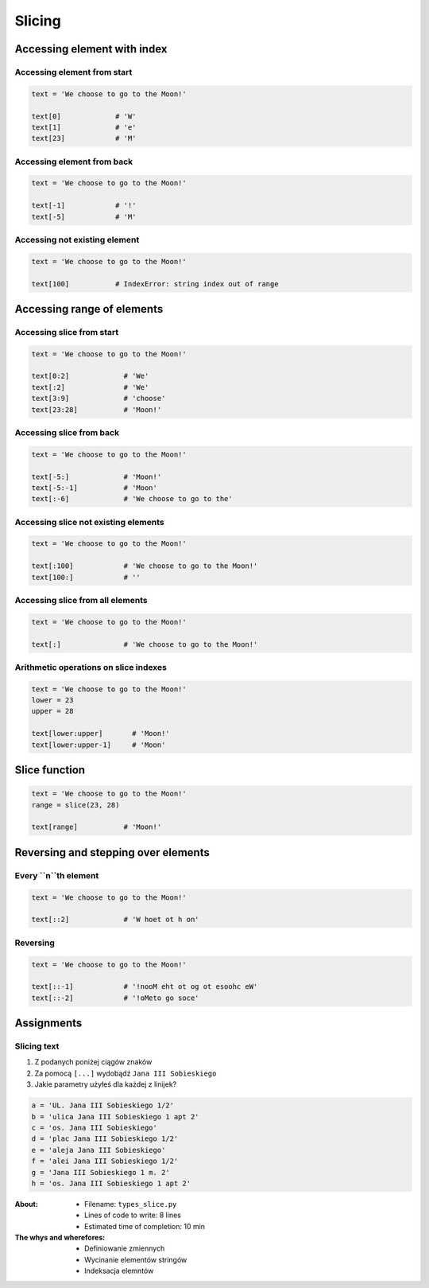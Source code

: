 .. _Slice:

*******
Slicing
*******


Accessing element with index
============================

Accessing element from start
----------------------------
.. code-block:: python

    text = 'We choose to go to the Moon!'

    text[0]             # 'W'
    text[1]             # 'e'
    text[23]            # 'M'

Accessing element from back
---------------------------
.. code-block:: python

    text = 'We choose to go to the Moon!'

    text[-1]            # '!'
    text[-5]            # 'M'

Accessing not existing element
------------------------------
.. code-block:: python

    text = 'We choose to go to the Moon!'

    text[100]           # IndexError: string index out of range


Accessing range of elements
===========================

Accessing slice from start
--------------------------
.. code-block:: python

    text = 'We choose to go to the Moon!'

    text[0:2]             # 'We'
    text[:2]              # 'We'
    text[3:9]             # 'choose'
    text[23:28]           # 'Moon!'

Accessing slice from back
-------------------------
.. code-block:: python

    text = 'We choose to go to the Moon!'

    text[-5:]             # 'Moon!'
    text[-5:-1]           # 'Moon'
    text[:-6]             # 'We choose to go to the'

Accessing slice not existing elements
-------------------------------------
.. code-block:: python

    text = 'We choose to go to the Moon!'

    text[:100]            # 'We choose to go to the Moon!'
    text[100:]            # ''

Accessing slice from all elements
---------------------------------
.. code-block:: python

    text = 'We choose to go to the Moon!'

    text[:]               # 'We choose to go to the Moon!'

Arithmetic operations on slice indexes
--------------------------------------
.. code-block:: python

    text = 'We choose to go to the Moon!'
    lower = 23
    upper = 28

    text[lower:upper]       # 'Moon!'
    text[lower:upper-1]     # 'Moon'


Slice function
==============
.. code-block:: python

    text = 'We choose to go to the Moon!'
    range = slice(23, 28)

    text[range]           # 'Moon!'


Reversing and stepping over elements
====================================

Every ``n``th element
---------------------
.. code-block:: python

    text = 'We choose to go to the Moon!'

    text[::2]             # 'W hoet ot h on'

Reversing
---------
.. code-block:: python

    text = 'We choose to go to the Moon!'

    text[::-1]            # '!nooM eht ot og ot esoohc eW'
    text[::-2]            # '!oMeto go soce'


Assignments
===========

Slicing text
------------
#. Z podanych poniżej ciągów znaków
#. Za pomocą ``[...]`` wydobądź ``Jana III Sobieskiego``
#. Jakie parametry użyłeś dla każdej z linijek?

.. code-block:: python

    a = 'UL. Jana III Sobieskiego 1/2'
    b = 'ulica Jana III Sobieskiego 1 apt 2'
    c = 'os. Jana III Sobieskiego'
    d = 'plac Jana III Sobieskiego 1/2'
    e = 'aleja Jana III Sobieskiego'
    f = 'alei Jana III Sobieskiego 1/2'
    g = 'Jana III Sobieskiego 1 m. 2'
    h = 'os. Jana III Sobieskiego 1 apt 2'

:About:
    * Filename: ``types_slice.py``
    * Lines of code to write: 8 lines
    * Estimated time of completion: 10 min

:The whys and wherefores:
    * Definiowanie zmiennych
    * Wycinanie elementów stringów
    * Indeksacja elemntów
